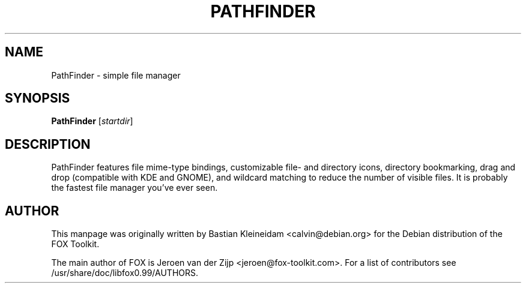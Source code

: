 .TH PATHFINDER 1 "7 January 2010"
.SH NAME
PathFinder \- simple file manager
.SH SYNOPSIS
\fBPathFinder\fP
[\fIstartdir\fP]
.SH DESCRIPTION
PathFinder features file mime-type bindings, customizable file- and
directory icons, directory bookmarking, drag and drop (compatible with KDE
and GNOME), and wildcard matching to reduce the number of visible files.
It is probably the fastest file manager you've ever seen.
.LP
.SH AUTHOR
This manpage was originally written by Bastian Kleineidam <calvin@debian.org>
for the Debian distribution of the FOX Toolkit.

The main author of FOX is Jeroen van der Zijp <jeroen@fox-toolkit.com>. For a list of
contributors see /usr/share/doc/libfox0.99/AUTHORS.
